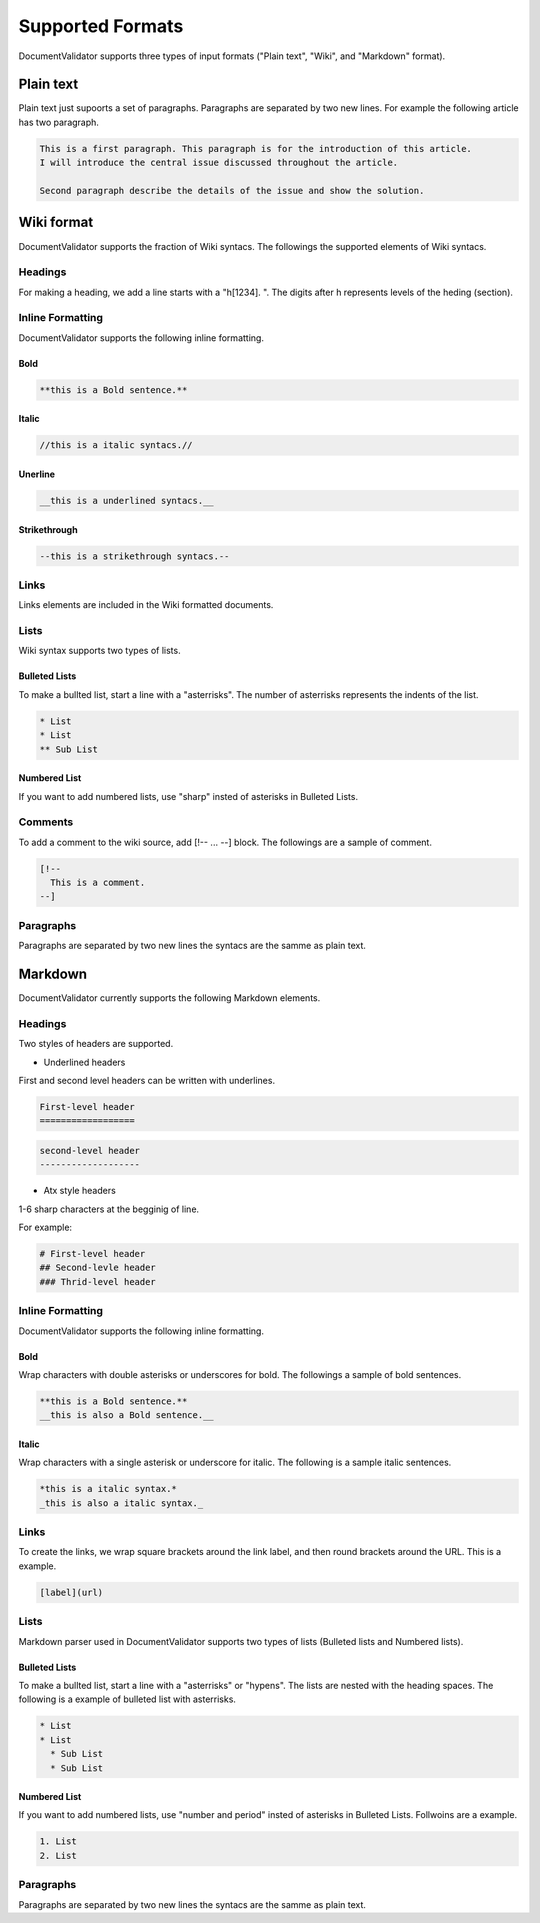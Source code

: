 Supported Formats
=================

DocumentValidator supports three types of input formats ("Plain text", "Wiki", and "Markdown" format).


Plain text
-----------

Plain text just supoorts a set of paragraphs. Paragraphs are separated by two new lines. For example the following article has two paragraph.

.. code-block:: none

  This is a first paragraph. This paragraph is for the introduction of this article.
  I will introduce the central issue discussed throughout the article.

  Second paragraph describe the details of the issue and show the solution.

Wiki format
-------------

DocumentValidator supports the fraction of Wiki syntacs. The followings the supported elements of Wiki syntacs.

Headings
~~~~~~~~~

For making a heading, we add a line starts with a "h[1234]. ". The digits after h represents levels of the heding (section).


Inline Formatting
~~~~~~~~~~~~~~~~~~~

DocumentValidator supports the following inline formatting.

Bold
^^^^^

.. code-block:: none

  **this is a Bold sentence.**

Italic
^^^^^^^

.. code-block:: none

  //this is a italic syntacs.//

Unerline
^^^^^^^^^

.. code-block:: none

  __this is a underlined syntacs.__

Strikethrough
^^^^^^^^^^^^^^

.. code-block:: none

  --this is a strikethrough syntacs.--

Links
~~~~~

Links elements are included in the Wiki formatted documents.

Lists
~~~~~

Wiki syntax supports two types of lists.

Bulleted Lists
^^^^^^^^^^^^^^^

To make a bullted list, start a line with a "asterrisks". The number of asterrisks represents the indents of the list. 

.. code-block:: none

  * List
  * List
  ** Sub List

Numbered List
^^^^^^^^^^^^^^

If you want to add numbered lists, use "sharp" insted of asterisks in Bulleted Lists.

Comments
~~~~~~~~

To add a comment to the wiki source, add [!-- ... --] block.
The followings are a sample of comment.

.. code-block:: none

   [!--
     This is a comment.
   --]



Paragraphs
~~~~~~~~~~

Paragraphs are separated by two new lines the syntacs are the samme as plain text.


Markdown
-----------

DocumentValidator currently supports the following Markdown elements.

Headings
~~~~~~~~~

Two styles of headers are supported.

- Underlined headers

First and second level headers can be written with underlines.

.. code-block:: none

  First-level header
  ==================

.. code-block:: none

  second-level header
  -------------------

- Atx style headers

1-6 sharp characters at the begginig of line.

For example:

.. code-block:: none

  # First-level header
  ## Second-levle header
  ### Thrid-level header

Inline Formatting
~~~~~~~~~~~~~~~~~~~

DocumentValidator supports the following inline formatting.

Bold
^^^^^

Wrap characters with double asterisks or underscores for bold. The followings a sample of bold sentences.

.. code-block:: none

  **this is a Bold sentence.**
  __this is also a Bold sentence.__

Italic
^^^^^^^

Wrap characters with a single asterisk or underscore for italic. The following is a sample italic sentences.

.. code-block:: none

  *this is a italic syntax.*
  _this is also a italic syntax._

Links
~~~~~

To create the links, we wrap square brackets around the link label, and then round brackets around the URL.
This is a example.

.. code-block:: none

   [label](url)

Lists
~~~~~

Markdown parser used in DocumentValidator supports two types of lists (Bulleted lists and Numbered lists).

Bulleted Lists
^^^^^^^^^^^^^^^

To make a bullted list, start a line with a "asterrisks" or "hypens". The lists are nested with the heading spaces.
The following is a example of bulleted list with asterrisks.

.. code-block:: none

  * List
  * List
    * Sub List
    * Sub List

Numbered List
^^^^^^^^^^^^^^

If you want to add numbered lists, use "number and period" insted of asterisks in Bulleted Lists.
Follwoins are a example.

.. code-block:: none

  1. List
  2. List

Paragraphs
~~~~~~~~~~

Paragraphs are separated by two new lines the syntacs are the samme as plain text.
